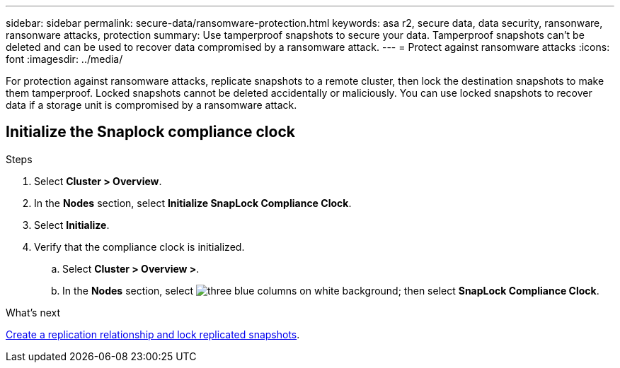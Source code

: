 ---
sidebar: sidebar
permalink: secure-data/ransomware-protection.html
keywords: asa r2, secure data, data security, ransonware, ransonware attacks, protection
summary: Use tamperproof snapshots to secure your data.  Tamperproof snapshots can’t be deleted and can be used to recover data compromised by a ransomware attack. 
---
= Protect against ransomware attacks
:icons: font
:imagesdir: ../media/

[.lead]
For protection against ransomware attacks, replicate snapshots to a remote cluster, then lock the destination snapshots to make them tamperproof. Locked snapshots cannot be deleted accidentally or maliciously.  You can use locked snapshots to recover data if a storage unit is compromised by a ransomware attack.

== Initialize the Snaplock compliance clock

.Steps

. Select *Cluster > Overview*.
. In the *Nodes* section, select *Initialize SnapLock Compliance Clock*.
. Select *Initialize*.
. Verify that the compliance clock is initialized.
.. Select *Cluster > Overview >*.   
.. In the *Nodes* section, select image:icon_show_hide.png[three blue columns on white background]; then select *SnapLock Compliance Clock*.

.What’s next

link:../data-protection/snapshot-replication.html[Create a replication relationship and lock replicated snapshots].
